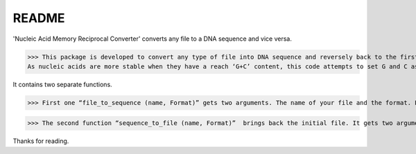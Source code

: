 README
======

'Nucleic Acid Memory Reciprocal Converter' converts any file to a DNA sequence and vice versa.

>>> This package is developed to convert any type of file into DNA sequence and reversely back to the first file.
As nucleic acids are more stable when they have a reach ‘G+C’ content, this code attempts to set G and C as the most frequent nucleotides in the DNA output. Hence, a key is generated to address the origin of each nucleotide and this key file is requisite for the “sequence_to_file (name, Format)” function.

It contains two separate functions. 

>>> First one “file_to_sequence (name, Format)” gets two arguments. The name of your file and the format. For example (‘music’,’.mp3’) and it generates two files, one is the DNA sequence (.nuc) and the other is the key (key.nky).

>>> The second function “sequence_to_file (name, Format)”  brings back the initial file. It gets two arguments, the name of the DNA file (.nuc) and the output format (for example ‘.mp3’). 


Thanks for reading.



